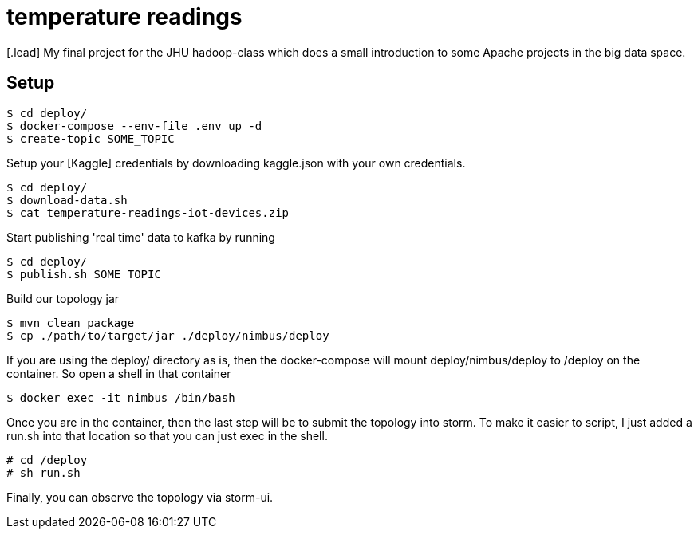 :toc: macro

= temperature readings
[.lead] My final project for the JHU hadoop-class which does a small introduction to some Apache projects in the big data space.

== Setup

[source,shell script]
----
$ cd deploy/
$ docker-compose --env-file .env up -d
$ create-topic SOME_TOPIC
----

Setup your [Kaggle] credentials by downloading kaggle.json with your own credentials.

[source,shell script]
----
$ cd deploy/
$ download-data.sh
$ cat temperature-readings-iot-devices.zip
----

Start publishing 'real time' data to kafka by running

[source,shell script]
----
$ cd deploy/
$ publish.sh SOME_TOPIC
----

Build our topology jar
[source, shell script]
----
$ mvn clean package
$ cp ./path/to/target/jar ./deploy/nimbus/deploy
----

If you are using the deploy/ directory as is, then the docker-compose will
mount deploy/nimbus/deploy to /deploy on the container. So
open a shell in that container

[source, shell script]
----
$ docker exec -it nimbus /bin/bash
----

Once you are in the container, then the last step will be to submit
the topology into storm. To make it easier to script, I just added a run.sh into
that location so that you can just exec in the shell.
[source, shell script]
----
# cd /deploy
# sh run.sh
----

Finally, you can observe the topology via storm-ui.